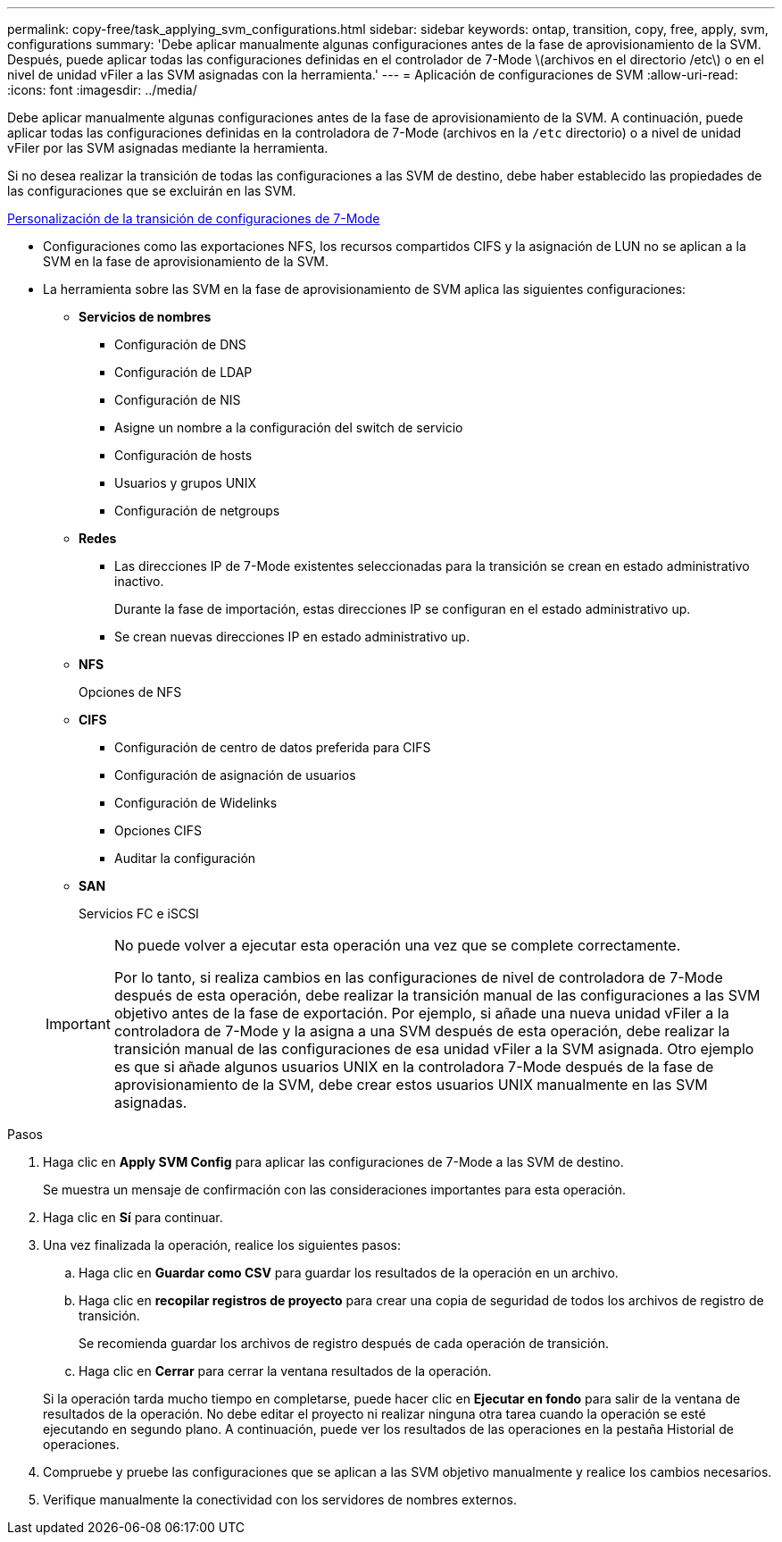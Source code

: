 ---
permalink: copy-free/task_applying_svm_configurations.html 
sidebar: sidebar 
keywords: ontap, transition, copy, free, apply, svm, configurations 
summary: 'Debe aplicar manualmente algunas configuraciones antes de la fase de aprovisionamiento de la SVM. Después, puede aplicar todas las configuraciones definidas en el controlador de 7-Mode \(archivos en el directorio /etc\) o en el nivel de unidad vFiler a las SVM asignadas con la herramienta.' 
---
= Aplicación de configuraciones de SVM
:allow-uri-read: 
:icons: font
:imagesdir: ../media/


[role="lead"]
Debe aplicar manualmente algunas configuraciones antes de la fase de aprovisionamiento de la SVM. A continuación, puede aplicar todas las configuraciones definidas en la controladora de 7-Mode (archivos en la `/etc` directorio) o a nivel de unidad vFiler por las SVM asignadas mediante la herramienta.

Si no desea realizar la transición de todas las configuraciones a las SVM de destino, debe haber establecido las propiedades de las configuraciones que se excluirán en las SVM.

xref:task_customizing_configurations_for_transition.adoc[Personalización de la transición de configuraciones de 7-Mode]

* Configuraciones como las exportaciones NFS, los recursos compartidos CIFS y la asignación de LUN no se aplican a la SVM en la fase de aprovisionamiento de la SVM.
* La herramienta sobre las SVM en la fase de aprovisionamiento de SVM aplica las siguientes configuraciones:
+
** *Servicios de nombres*
+
*** Configuración de DNS
*** Configuración de LDAP
*** Configuración de NIS
*** Asigne un nombre a la configuración del switch de servicio
*** Configuración de hosts
*** Usuarios y grupos UNIX
*** Configuración de netgroups


** *Redes*
+
*** Las direcciones IP de 7-Mode existentes seleccionadas para la transición se crean en estado administrativo inactivo.
+
Durante la fase de importación, estas direcciones IP se configuran en el estado administrativo up.

*** Se crean nuevas direcciones IP en estado administrativo up.


** *NFS*
+
Opciones de NFS

** *CIFS*
+
*** Configuración de centro de datos preferida para CIFS
*** Configuración de asignación de usuarios
*** Configuración de Widelinks
*** Opciones CIFS
*** Auditar la configuración


** *SAN*
+
Servicios FC e iSCSI

+
[IMPORTANT]
====
No puede volver a ejecutar esta operación una vez que se complete correctamente.

Por lo tanto, si realiza cambios en las configuraciones de nivel de controladora de 7-Mode después de esta operación, debe realizar la transición manual de las configuraciones a las SVM objetivo antes de la fase de exportación. Por ejemplo, si añade una nueva unidad vFiler a la controladora de 7-Mode y la asigna a una SVM después de esta operación, debe realizar la transición manual de las configuraciones de esa unidad vFiler a la SVM asignada. Otro ejemplo es que si añade algunos usuarios UNIX en la controladora 7-Mode después de la fase de aprovisionamiento de la SVM, debe crear estos usuarios UNIX manualmente en las SVM asignadas.

====




.Pasos
. Haga clic en *Apply SVM Config* para aplicar las configuraciones de 7-Mode a las SVM de destino.
+
Se muestra un mensaje de confirmación con las consideraciones importantes para esta operación.

. Haga clic en *Sí* para continuar.
. Una vez finalizada la operación, realice los siguientes pasos:
+
.. Haga clic en *Guardar como CSV* para guardar los resultados de la operación en un archivo.
.. Haga clic en *recopilar registros de proyecto* para crear una copia de seguridad de todos los archivos de registro de transición.
+
Se recomienda guardar los archivos de registro después de cada operación de transición.

.. Haga clic en *Cerrar* para cerrar la ventana resultados de la operación.


+
Si la operación tarda mucho tiempo en completarse, puede hacer clic en *Ejecutar en fondo* para salir de la ventana de resultados de la operación. No debe editar el proyecto ni realizar ninguna otra tarea cuando la operación se esté ejecutando en segundo plano. A continuación, puede ver los resultados de las operaciones en la pestaña Historial de operaciones.

. Compruebe y pruebe las configuraciones que se aplican a las SVM objetivo manualmente y realice los cambios necesarios.
. Verifique manualmente la conectividad con los servidores de nombres externos.

